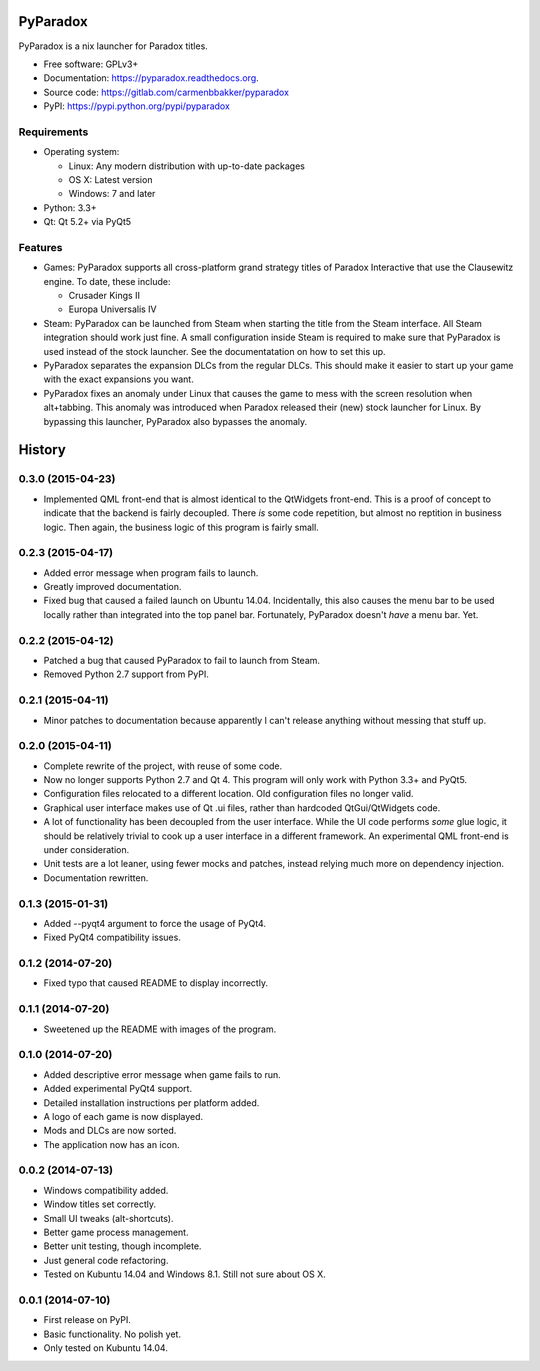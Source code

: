===============================
PyParadox
===============================

.. image:: https://pypip.in/version/pyparadox/badge.svg
    :target: https://pypi.python.org/pypi/pyparadox
.. image:: https://pypip.in/py_versions/pyparadox/badge.svg
    :target: https://pypi.python.org/pypi/pyparadox
.. image:: https://pypip.in/format/pyparadox/badge.svg
    :target: https://pypi.python.org/pypi/pyparadox
.. image:: https://pypip.in/license/pyparadox/badge.svg
    :target: https://www.gnu.org/copyleft/gpl.html


PyParadox is a nix launcher for Paradox titles.

* Free software: GPLv3+
* Documentation: https://pyparadox.readthedocs.org.
* Source code: https://gitlab.com/carmenbbakker/pyparadox
* PyPI: https://pypi.python.org/pypi/pyparadox

.. image:: http://i.imgur.com/YW3e7ZG.png

Requirements
------------

* Operating system:

  * Linux: Any modern distribution with up-to-date packages
  * OS X: Latest version
  * Windows: 7 and later

* Python: 3.3+
* Qt: Qt 5.2+ via PyQt5

Features
--------

* Games: PyParadox supports all cross-platform grand strategy titles of
  Paradox Interactive that use the Clausewitz engine.  To date, these include:

  * Crusader Kings II
  * Europa Universalis IV

* Steam: PyParadox can be launched from Steam when starting the title from the
  Steam interface.  All Steam integration should work just fine.  A small
  configuration inside Steam is required to make sure that PyParadox is used
  instead of the stock launcher.  See the documentatation on how to set this
  up.
* PyParadox separates the expansion DLCs from the regular DLCs.  This should
  make it easier to start up your game with the exact expansions you want.
* PyParadox fixes an anomaly under Linux that causes the game to mess with
  the screen resolution when alt+tabbing.  This anomaly was introduced when
  Paradox released their (new) stock launcher for Linux.  By bypassing this
  launcher, PyParadox also bypasses the anomaly.




=======
History
=======

0.3.0 (2015-04-23)
--------------------

* Implemented QML front-end that is almost identical to the QtWidgets
  front-end.  This is a proof of concept to indicate that the backend is fairly
  decoupled.  There *is* some code repetition, but almost no reptition in
  business logic.  Then again, the business logic of this program is fairly
  small.

0.2.3 (2015-04-17)
--------------------

* Added error message when program fails to launch.
* Greatly improved documentation.
* Fixed bug that caused a failed launch on Ubuntu 14.04.  Incidentally, this
  also causes the menu bar to be used locally rather than integrated into the
  top panel bar.  Fortunately, PyParadox doesn't *have* a menu bar.  Yet.

0.2.2 (2015-04-12)
--------------------

* Patched a bug that caused PyParadox to fail to launch from Steam.
* Removed Python 2.7 support from PyPI.

0.2.1 (2015-04-11)
--------------------

* Minor patches to documentation because apparently I can't release anything
  without messing that stuff up.

0.2.0 (2015-04-11)
---------------------

* Complete rewrite of the project, with reuse of some code.
* Now no longer supports Python 2.7 and Qt 4. This program will only work with
  Python 3.3+ and PyQt5.
* Configuration files relocated to a different location. Old configuration
  files no longer valid.
* Graphical user interface makes use of Qt .ui files, rather than hardcoded
  QtGui/QtWidgets code.
* A lot of functionality has been decoupled from the user interface. While the
  UI code performs *some* glue logic, it should be relatively trivial to cook
  up a user interface in a different framework. An experimental QML front-end
  is under consideration.
* Unit tests are a lot leaner, using fewer mocks and patches, instead relying
  much more on dependency injection.
* Documentation rewritten.

0.1.3 (2015-01-31)
---------------------

* Added --pyqt4 argument to force the usage of PyQt4.
* Fixed PyQt4 compatibility issues.

0.1.2 (2014-07-20)
---------------------

* Fixed typo that caused README to display incorrectly.

0.1.1 (2014-07-20)
---------------------

* Sweetened up the README with images of the program.

0.1.0 (2014-07-20)
---------------------

* Added descriptive error message when game fails to run.
* Added experimental PyQt4 support.
* Detailed installation instructions per platform added.
* A logo of each game is now displayed.
* Mods and DLCs are now sorted.
* The application now has an icon.

0.0.2 (2014-07-13)
---------------------

* Windows compatibility added.
* Window titles set correctly.
* Small UI tweaks (alt-shortcuts).
* Better game process management.
* Better unit testing, though incomplete.
* Just general code refactoring.
* Tested on Kubuntu 14.04 and Windows 8.1.  Still not sure about OS X.

0.0.1 (2014-07-10)
---------------------

* First release on PyPI.
* Basic functionality.  No polish yet.
* Only tested on Kubuntu 14.04.


